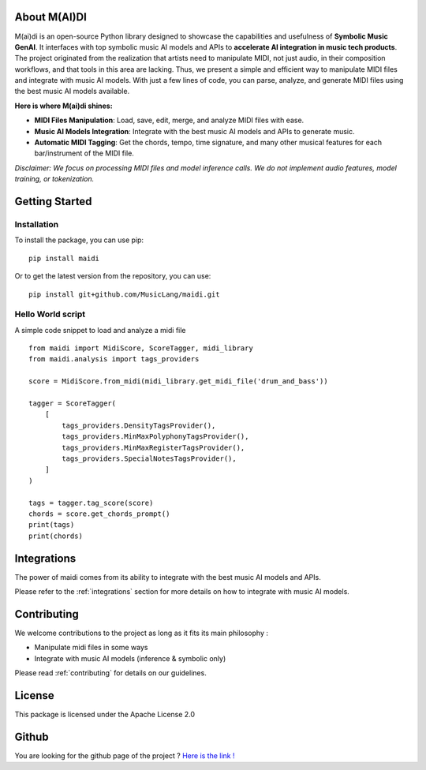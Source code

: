 About M(AI)DI
===============

.. image:: ../../assets/logo2.png
  :width: 400
  :alt: Maidi logo

M(ai)di is an open-source Python library designed to showcase the capabilities and usefulness of **Symbolic Music GenAI**. 
It interfaces with top symbolic music AI models and APIs to **accelerate AI integration in music tech products**. 
The project originated from the realization that artists need to manipulate MIDI, not just audio, in their composition workflows, and that tools in this area are lacking.
Thus, we present a simple and efficient way to manipulate MIDI files and integrate with music AI models. With just a few lines of code, you can parse, analyze, and generate MIDI files using the best music AI models available.


**Here is where M(ai)di shines:**

- **MIDI Files Manipulation**: Load, save, edit, merge, and analyze MIDI files with ease.

- **Music AI Models Integration**: Integrate with the best music AI models and APIs to generate music.

- **Automatic MIDI Tagging**: Get the chords, tempo, time signature, and many other musical features for each bar/instrument of the MIDI file.

*Disclaimer: We focus on processing MIDI files and model inference calls. We do not implement audio features, model training, or tokenization.*

Getting Started
===============

Installation
------------
To install the package, you can use pip::

    pip install maidi


Or to get the latest version from the repository, you can use::

    pip install git+github.com/MusicLang/maidi.git


Hello World script
-------------------

A simple code snippet to load and analyze a midi file ::

    from maidi import MidiScore, ScoreTagger, midi_library
    from maidi.analysis import tags_providers

    score = MidiScore.from_midi(midi_library.get_midi_file('drum_and_bass'))

    tagger = ScoreTagger(
        [
            tags_providers.DensityTagsProvider(),
            tags_providers.MinMaxPolyphonyTagsProvider(),
            tags_providers.MinMaxRegisterTagsProvider(),
            tags_providers.SpecialNotesTagsProvider(),
        ]
    )

    tags = tagger.tag_score(score)
    chords = score.get_chords_prompt()
    print(tags)
    print(chords)

Integrations
============

The power of maidi comes from its ability to integrate with the best music AI models and APIs.

Please refer to the :ref:`integrations` section for more details on how to integrate with music AI models.

Contributing
============

We welcome contributions to the project as long as it fits its main philosophy :

- Manipulate midi files in some ways
- Integrate with music AI models (inference & symbolic only)

Please read :ref:`contributing` for details on our guidelines.

License
=========

This package is licensed under the Apache License 2.0

Github
=========

You are looking for the github page of the project ?
`Here is the link ! <https://github.com/MusicLang/maidi>`_